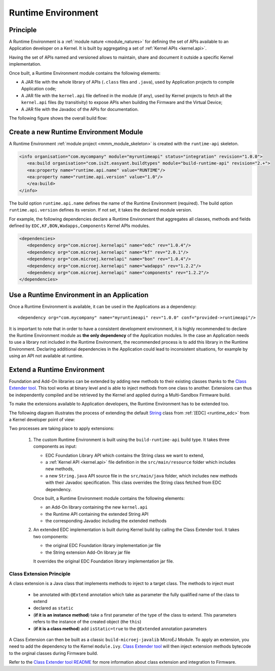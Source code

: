 .. _runtime_environment:

===================
Runtime Environment
===================

Principle
~~~~~~~~~

A Runtime Environment is a :ref:`module nature <module_natures>` for defining the set of APIs available to an Application developer on a Kernel.
It is built by aggregating a set of :ref:`Kernel APIs <kernel.api>`.

Having the set of APIs named and versioned allows to maintain, share and document it outside a specific Kernel implementation.

Once built, a Runtime Environment module contains the following elements:

- A JAR file with the whole library of APIs (``.class`` files and ``.java``), used by Application projects to compile Application code;
- A JAR file with the ``kernel.api`` file defined in the module (if any), 
  used by Kernel projects to fetch all the ``kernel.api`` files (by transitivity) to expose APIs when building the Firmware and the Virtual Device;
- A JAR file with the Javadoc of the APIs for documentation.

The following figure shows the overall build flow:

.. image:: png/runtime_environment_build_flow.png
   :align: center
   :scale: 75%


Create a new Runtime Environment Module
~~~~~~~~~~~~~~~~~~~~~~~~~~~~~~~~~~~~~~~

A Runtime Environment :ref:`module project <mmm_module_skeleton>` is created with the ``runtime-api`` skeleton.

.. code:: xml

   <info organisation="com.mycompany" module="myruntimeapi" status="integration" revision="1.0.0">
      <ea:build organisation="com.is2t.easyant.buildtypes" module="build-runtime-api" revision="2.+">
      <ea:property name="runtime.api.name" value="RUNTIME"/>
      <ea:property name="runtime.api.version" value="1.0"/>
      </ea:build>
   </info>

The build option ``runtime.api.name`` defines the name of the Runtime Environment (required). 
The build option ``runtime.api.version`` defines its version. If not set, it takes the declared module version.

For example, the following dependencies declare a Runtime Environment that aggregates all classes, methods and fields
defined by ``EDC,KF,BON,Wadapps,Components`` Kernel APIs modules.

.. code:: xml

   <dependencies>
      <dependency org="com.microej.kernelapi" name="edc" rev="1.0.4"/>
      <dependency org="com.microej.kernelapi" name="kf" rev="2.0.1"/>
      <dependency org="com.microej.kernelapi" name="bon" rev="1.0.4"/>
      <dependency org="com.microej.kernelapi" name="wadapps" rev="1.2.2"/>
      <dependency org="com.microej.kernelapi" name="components" rev="1.2.2"/>
   </dependencies>


Use a Runtime Environment in an Application
~~~~~~~~~~~~~~~~~~~~~~~~~~~~~~~~~~~~~~~~~~~

Once a Runtime Environment is available, it can be used in the Applications as a dependency::

   <dependency org="com.mycompany" name="myruntimeapi" rev="1.0.0" conf="provided->runtimeapi"/>

It is important to note that in order to have a consistent development environment, 
it is highly recommended to declare the Runtime Environment module as **the only dependency** of the Application modules.
In the case an Application needs to use a library not included in the Runtime Environment, 
the recommended process is to add this library in the Runtime Environment.
Declaring additional dependencies in the Application could lead to inconsistent situations, for example by using an API not available at runtime.


Extend a Runtime Environment
~~~~~~~~~~~~~~~~~~~~~~~~~~~~

Foundation and Add-On libraries can be extended by adding new methods to their existing classes thanks to the `Class Extender
tool <https://repository.microej.com/modules/com/microej/tool/class-extender/>`_. This tool works at binary level
and is able to inject methods from one class to another. Extensions can thus be independently compiled and be retrieved
by the Kernel and applied during a Multi-Sandbox Firmware build.

To make the extensions available to Application developers, the Runtime Environment has to be extended too. 

The following diagram illustrates the process of extending the default `String <https://repository.microej.com/javadoc/microej_5.x/apis/java/lang/String.html>`_ class from :ref:`[EDC] <runtime_edc>` from a Kernel developer point of view:

.. image:: png/graph_build_string_methods.png
   :align: center
   :scale: 100%

Two processes are taking place to apply extensions:

   1. The custom Runtime Environment is built using the ``build-runtime-api`` build type. It takes three components as input:

      - EDC Foundation Library API which contains the String class we want to extend,
      - a :ref:`Kernel API <kernel.api>` file definition in the ``src/main/resource`` folder which includes new methods,
      - a new ``String.java`` API source file in the ``src/main/java`` folder, which includes new methods with their Javadoc specification. 
        This class overrides the String class fetched from EDC dependency.

      Once built, a Runtime Environment module contains the following elements:

      - an Add-On library containing the new ``kernel.api``
      - the Runtime API containing the extended String API
      - the corresponding Javadoc including the extended methods

   2. An extended EDC implementation is built during Kernel build by calling the Class Extender tool. It takes two components:

      - the original EDC Foundation library implementation jar file
      - the String extension Add-On library jar file

      It overrides the original EDC Foundation library implementation jar file.

Class Extension Principle
-------------------------

A class extension is a Java class that implements methods to inject to a target class. The methods to inject must

   - be annotated with ``@Extend`` annotation which take as parameter the fully qualified name of the class to extend
   - declared as ``static``
   - (**if it is an instance method**) take a first parameter of the type of the class to extend.
     This parameters refers to the instance of the created object (the ``this``)
   - (**if it is a class method**) add ``isStatic=true`` to the ``@Extended`` annotation parameters

A Class Extension can then be built as a classic ``build-microej-javalib``  MicroEJ Module. To apply an extension,
you need to add the dependency to the Kernel ``module.ivy``. `Class Extender tool <https://repository.microej.com/modules/com/microej/tool/class-extender/>`_
will then inject extension methods bytecode to the orginal classes during Firmware build.

Refer to the `Class Extender tool README <https://repository.microej.com/modules/com/microej/tool/class-extender/1.0.4/README-1.0.4.md>`_ for more information about class extension and integration to Firmware.

..
   | Copyright 2008-2022, MicroEJ Corp. Content in this space is free 
   for read and redistribute. Except if otherwise stated, modification 
   is subject to MicroEJ Corp prior approval.
   | MicroEJ is a trademark of MicroEJ Corp. All other trademarks and 
   copyrights are the property of their respective owners.